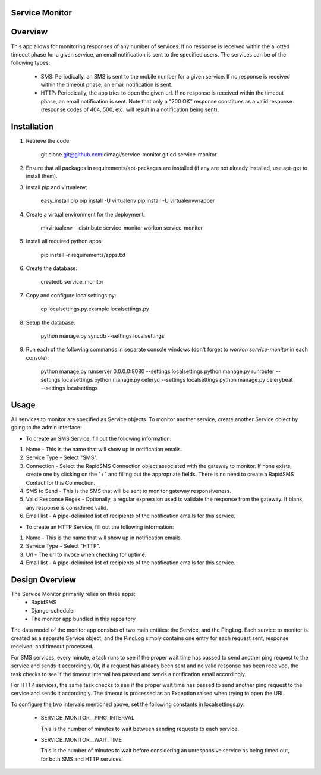 Service Monitor
===============

Overview
========
This app allows for monitoring responses of any number of services. If no response is received within the allotted timeout phase for a given service, an email notification is sent to the specified users. The services can be of the following types:

  * SMS: Periodically, an SMS is sent to the mobile number for a given service. If no response is received within the timeout phase, an email notification is sent.

  * HTTP: Periodically, the app tries to open the given url. If no response is received within the timeout phase, an email notification is sent. Note that only a "200 OK" response constitues as a valid response (response codes of 404, 500, etc. will result in a notification being sent).

Installation
============
1. Retrieve the code:
  
    git clone git@github.com:dimagi/service-monitor.git
    cd service-monitor
  
2. Ensure that all packages in requirements/apt-packages are installed (if any are not already installed, use apt-get to install them).
  
3. Install pip and virtualenv:
  
    easy_install pip
    pip install -U virtualenv
    pip install -U virtualenvwrapper
  
4. Create a virtual environment for the deployment:
  
    mkvirtualenv --distribute service-monitor
    workon service-monitor
  
5. Install all required python apps:
  
    pip install -r requirements/apps.txt

6. Create the database:
  
    createdb service_monitor
  
7. Copy and configure localsettings.py:
  
    cp localsettings.py.example localsettings.py
  
8. Setup the database:
  
    python manage.py syncdb --settings localsettings
  
9. Run each of the following commands in separate console windows (don't forget to `workon service-monitor` in each console):
  
    python manage.py runserver 0.0.0.0:8080 --settings localsettings
    python manage.py runrouter --settings localsettings
    python manage.py celeryd --settings localsettings
    python manage.py celerybeat --settings localsettings

Usage
=====
All services to monitor are specified as Service objects. To monitor another service, create another Service object by going to the admin interface:

* To create an SMS Service, fill out the following information:

1. Name - This is the name that will show up in notification emails.
2. Service Type - Select "SMS".
3. Connection - Select the RapidSMS Connection object associated with the gateway to monitor. If none exists, create one by clicking on the "+" and filling out the appropriate fields. There is no need to create a RapidSMS Contact for this Connection.
4. SMS to Send - This is the SMS that will be sent to monitor gateway responsiveness.
5. Valid Response Regex - Optionally, a regular expression used to validate the response from the gateway. If blank, any response is considered valid.
6. Email list - A pipe-delimited list of recipients of the notification emails for this service.
    
* To create an HTTP Service, fill out the following information:

1. Name - This is the name that will show up in notification emails.
2. Service Type - Select "HTTP".
3. Url - The url to invoke when checking for uptime.
4. Email list - A pipe-delimited list of recipients of the notification emails for this service.

Design Overview
===============
The Service Monitor primarily relies on three apps:
    * RapidSMS
    * Django-scheduler
    * The monitor app bundled in this repository

The data model of the monitor app consists of two main entities: the Service, and the PingLog. Each service to monitor is created as a separate Service object, and the PingLog simply contains one entry for each request sent, response received, and timeout processed.

For SMS services, every minute, a task runs to see if the proper wait time has passed to send another ping request to the service and sends it accordingly. Or, if a request has already been sent and no valid response has been received, the task checks to see if the timeout interval has passed and sends a notification email accordingly.

For HTTP services, the same task checks to see if the proper wait time has passed to send another ping request to the service and sends it accordingly. The timeout is processed as an Exception raised when trying to open the URL.

To configure the two intervals mentioned above, set the following constants in localsettings.py:

 * SERVICE_MONITOR__PING_INTERVAL
   
   This is the number of minutes to wait between sending requests to each service.
 
 * SERVICE_MONITOR__WAIT_TIME
 
   This is the number of minutes to wait before considering an unresponsive service as being timed out, for both SMS and HTTP services.

